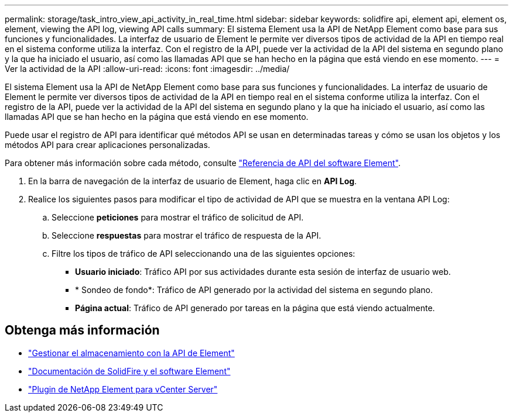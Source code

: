 ---
permalink: storage/task_intro_view_api_activity_in_real_time.html 
sidebar: sidebar 
keywords: solidfire api, element api, element os, element, viewing the API log, viewing API calls 
summary: El sistema Element usa la API de NetApp Element como base para sus funciones y funcionalidades. La interfaz de usuario de Element le permite ver diversos tipos de actividad de la API en tiempo real en el sistema conforme utiliza la interfaz. Con el registro de la API, puede ver la actividad de la API del sistema en segundo plano y la que ha iniciado el usuario, así como las llamadas API que se han hecho en la página que está viendo en ese momento. 
---
= Ver la actividad de la API
:allow-uri-read: 
:icons: font
:imagesdir: ../media/


[role="lead"]
El sistema Element usa la API de NetApp Element como base para sus funciones y funcionalidades. La interfaz de usuario de Element le permite ver diversos tipos de actividad de la API en tiempo real en el sistema conforme utiliza la interfaz. Con el registro de la API, puede ver la actividad de la API del sistema en segundo plano y la que ha iniciado el usuario, así como las llamadas API que se han hecho en la página que está viendo en ese momento.

Puede usar el registro de API para identificar qué métodos API se usan en determinadas tareas y cómo se usan los objetos y los métodos API para crear aplicaciones personalizadas.

Para obtener más información sobre cada método, consulte link:../api/index.html["Referencia de API del software Element"].

. En la barra de navegación de la interfaz de usuario de Element, haga clic en *API Log*.
. Realice los siguientes pasos para modificar el tipo de actividad de API que se muestra en la ventana API Log:
+
.. Seleccione *peticiones* para mostrar el tráfico de solicitud de API.
.. Seleccione *respuestas* para mostrar el tráfico de respuesta de la API.
.. Filtre los tipos de tráfico de API seleccionando una de las siguientes opciones:
+
*** *Usuario iniciado*: Tráfico API por sus actividades durante esta sesión de interfaz de usuario web.
*** * Sondeo de fondo*: Tráfico de API generado por la actividad del sistema en segundo plano.
*** *Página actual*: Tráfico de API generado por tareas en la página que está viendo actualmente.








== Obtenga más información

* link:../api/index.html["Gestionar el almacenamiento con la API de Element"]
* https://docs.netapp.com/us-en/element-software/index.html["Documentación de SolidFire y el software Element"]
* https://docs.netapp.com/us-en/vcp/index.html["Plugin de NetApp Element para vCenter Server"^]

